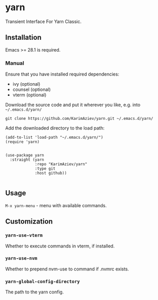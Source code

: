 * yarn

Transient Interface For Yarn Classic.

** Installation

Emacs >= 28.1 is required.

*** Manual

Ensure that you have installed required dependencies:
- ivy (optional)
- counsel (optional)
- vterm (optional)
  
Download the source code and put it wherever you like, e.g. into =~/.emacs.d/yarn/=

#+begin_src shell :eval no
git clone https://github.com/KarimAziev/yarn.git ~/.emacs.d/yarn/
#+end_src

Add the downloaded directory to the load path:

#+begin_src elisp :eval no
(add-to-list 'load-path "~/.emacs.d/yarn/")
(require 'yarn)
#+end_src


#+begin_src elisp :eval no

(use-package yarn
  :straight (yarn
             :repo "KarimAziev/yarn"
             :type git
             :host github))

#+end_src

** Usage

~M-x yarn-menu~ - menu with available commands.

** Customization

*** ~yarn-use-vterm~
Whether to execute commands in vterm, if installed.
*** ~yarn-use-nvm~
Whether to prepend nvm-use to command if .nvmrc exists.
*** ~yarn-global-config-directory~
The path to the yarn config.